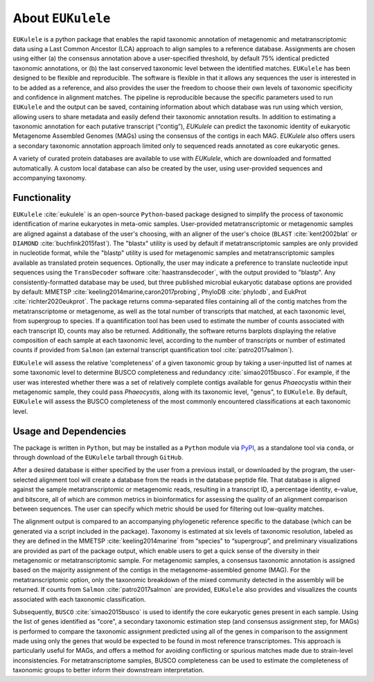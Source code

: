 ====================================
About ``EUKulele``
====================================

``EUKulele`` is a python package that enables the rapid taxonomic annotation of metagenomic and metatranscriptomic data using a Last Common Ancestor (LCA) approach to align samples to a reference database. Assignments are chosen using either (a) the consensus annotation above a user-specified threshold, by default 75% identical predicted taxonomic annotations, or (b) the last conserved taxonomic level between the identified matches. ``EUKulele`` has been designed to be flexible and reproducible. The software is flexible in that it allows any sequences the user is interested in to be added as a reference, and also provides the user the freedom to choose their own levels of taxonomic specificity and confidence in alignment matches. The pipeline is reproducible because the specific parameters used to run ``EUKulele`` and the output can be saved, containing information about which database was run using which version, allowing users to share metadata and easily defend their taxonomic annotation results. In addition to estimating a taxonomic annotation for each putative transcript (“contig”), `EUKulele` can predict the taxonomic identity of eukaryotic Metagenome Assembled Genomes (MAGs) using the consensus of the contigs in each MAG. `EUKulele` also offers users a secondary taxonomic annotation approach limited only to sequenced reads annotated as core eukaryotic genes. 

A variety of curated protein databases are available to use with `EUKulele`, which are downloaded and formatted automatically. A custom local database can also be created by the user, using user-provided sequences and accompanying taxonomy. 

Functionality
====================================

``EUKulele`` :cite:`eukulele` is an open-source ``Python``-based package designed to simplify the process of taxonomic identification of marine eukaryotes in meta-omic samples. User-provided metatranscriptomic or metagenomic samples are aligned against a database of the user's choosing, with an aligner of the user's choice (``BLAST`` :cite:`kent2002blat` or ``DIAMOND`` :cite:`buchfink2015fast`). The "blastx" utility is used by default if metatranscriptomic samples are only provided in nucleotide format, while the "blastp" utility is used for metagenomic samples and metatranscriptomic samples available as translated protein sequences. Optionally, the user may indicate a preference to translate nucleotide input sequences using the ``TransDecoder`` software :cite:`haastransdecoder`, with the output provided to "blastp". Any consistently-formatted database may be used, but three published microbial eukaryotic database options are provided by default: MMETSP :cite:`keeling2014marine,caron2017probing`, PhyloDB :cite:`phylodb`, and EukProt :cite:`richter2020eukprot`. The package returns comma-separated files containing all of the contig matches from the metatranscriptome or metagenome, as well as the total number of transcripts that matched, at each taxonomic level, from supergroup to species. If a quantification tool has been used to estimate the number of counts associated with each transcript ID, counts may also be returned. Additionally, the software returns barplots displaying the relative composition of each sample at each taxonomic level, according to the number of transcripts or number of estimated counts if provided from ``Salmon`` (an external transcript quantification tool :cite:`patro2017salmon`).

``EUKulele`` will assess the relative 'completeness' of a given taxonomic group by taking a user-inputted list of names at some taxonomic level to determine BUSCO completeness and redundancy :cite:`simao2015busco`. For example, if the user was interested whether there was a set of relatively complete contigs available for genus *Phaeocystis* within their metagenomic sample, they could pass *Phaeocystis*, along with its taxonomic level, "genus", to ``EUKulele``. By default, ``EUKulele`` will assess the BUSCO completeness of the most commonly encountered classifications at each taxonomic level. 

Usage and Dependencies
====================================

The package is written in ``Python``, but may be installed as a ``Python`` module via `PyPI <https://pypi.org/>`_, as a standalone tool via ``conda``, or through download of the ``EUKulele`` tarball through ``GitHub``.

After a desired database is either specified by the user from a previous install, or downloaded by the program, the user-selected alignment tool will create a database from the reads in the database peptide file. That database is aligned against the sample metatranscriptomic or metagenomic reads, resulting in a transcript ID, a percentage identity, e-value, and bitscore, all of which are common metrics in bioinformatics for assessing the quality of an alignment comparison between sequences. The user can specify which metric should be used for filtering out low-quality matches.

The alignment output is compared to an accompanying phylogenetic reference specific to the database (which can be generated via a script included in the package). Taxonomy is estimated at six levels of taxonomic resolution, labeled as they are defined in the MMETSP :cite:`keeling2014marine` from “species” to “supergroup”, and preliminary visualizations are provided as part of the package output, which enable users to get a quick sense of the diversity in their metagenomic or metatranscriptomic sample. For metagenomic samples, a consensus taxonomic annotation is assigned based on the majority assignment of the contigs in the metagenome-assembled genome (MAG). For the metatranscriptomic option, only the taxonomic breakdown of the mixed community detected in the assembly will be returned. If counts from ``Salmon`` :cite:`patro2017salmon` are provided, ``EUKulele`` also provides and visualizes the counts associated with each taxonomic classification.

Subsequently, ``BUSCO`` :cite:`simao2015busco` is used to identify the core eukaryotic genes present in each sample. Using the list of genes identified as "core", a secondary taxonomic estimation step (and consensus assignment step, for MAGs) is performed to compare the taxonomic assignment predicted using all of the genes in comparison to the assignment made using only the genes that would be expected to be found in most reference transcriptomes. This approach is particularly useful for MAGs, and offers a method for avoiding conflicting or spurious matches made due to strain-level inconsistencies. For metatranscriptome samples, BUSCO completeness can be used to estimate the completeness of taxonomic groups to better inform their downstream interpretation. 

.. bibliography:: refs.bib
   :cited:
